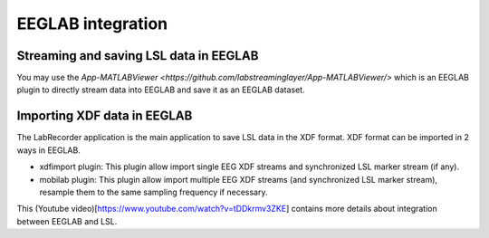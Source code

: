 EEGLAB integration
####

Streaming and saving LSL data in EEGLAB
---------------------
You may use the `App-MATLABViewer <https://github.com/labstreaminglayer/App-MATLABViewer/>` which is an EEGLAB plugin to directly stream data into EEGLAB and save it as an EEGLAB dataset.

Importing XDF data in EEGLAB
---------------------
The LabRecorder application is the main application to save LSL data in the XDF format. XDF format can be imported in 2 ways in EEGLAB.

* xdfimport plugin: This plugin allow import single EEG XDF streams and synchronized LSL marker stream (if any).

* mobilab plugin: This plugin allow import multiple EEG XDF streams (and synchronized LSL marker stream), resample them to the same sampling frequency if necessary.

This (Youtube video)[https://www.youtube.com/watch?v=tDDkrmv3ZKE] contains more details about integration between EEGLAB and LSL.
